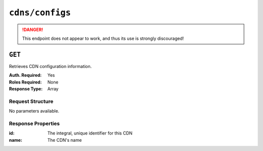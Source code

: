 ..
..
.. Licensed under the Apache License, Version 2.0 (the "License");
.. you may not use this file except in compliance with the License.
.. You may obtain a copy of the License at
..
..     http://www.apache.org/licenses/LICENSE-2.0
..
.. Unless required by applicable law or agreed to in writing, software
.. distributed under the License is distributed on an "AS IS" BASIS,
.. WITHOUT WARRANTIES OR CONDITIONS OF ANY KIND, either express or implied.
.. See the License for the specific language governing permissions and
.. limitations under the License.
..
.. _to-api-cdns-config:

****************
``cdns/configs``
****************
.. deprecated:: ATCv4
	Use the ``GET`` method of :ref:`to-api-cdns` instead.
.. danger:: This endpoint does not appear to work, and thus its use is strongly discouraged!

``GET``
=======
Retrieves CDN configuration information.

:Auth. Required: Yes
:Roles Required: None
:Response Type:  Array

Request Structure
-----------------
No parameters available.

Response Properties
-------------------
:id:          The integral, unique identifier for this CDN
:name:        The CDN's name

.. code-block:: http
	:caption: Response Example

	HTTP/1.1 200 OK
	Access-Control-Allow-Credentials: true
	Access-Control-Allow-Headers: Origin, X-Requested-With, Content-Type, Accept, Set-Cookie, Cookie
	Access-Control-Allow-Methods: POST,GET,OPTIONS,PUT,DELETE
	Access-Control-Allow-Origin: *
	Content-Type: application/json
	Set-Cookie: mojolicious=...; Path=/; Expires=Mon, 18 Nov 2019 17:40:54 GMT; Max-Age=3600; HttpOnly
	Whole-Content-Sha512: z9P1NkxGebPncUhaChDHtYKYI+XVZfhE6Y84TuwoASZFIMfISELwADLpvpPTN+wwnzBfREksLYn+0313QoBWhA==
	X-Server-Name: traffic_ops_golang/
	Date: Wed, 14 Nov 2018 20:46:57 GMT
	Content-Length: 237

	{ "response": [
		{
			"id": 1,
			"name": "ALL"
		},
		{
			"id": 2,
			"name": "CDN-in-a-Box"
		}
	],
	"alerts": [
		{
			"text": "This endpoint is deprecated, please use GET /cdns instead",
			"level": "warning"
		}
	]}
